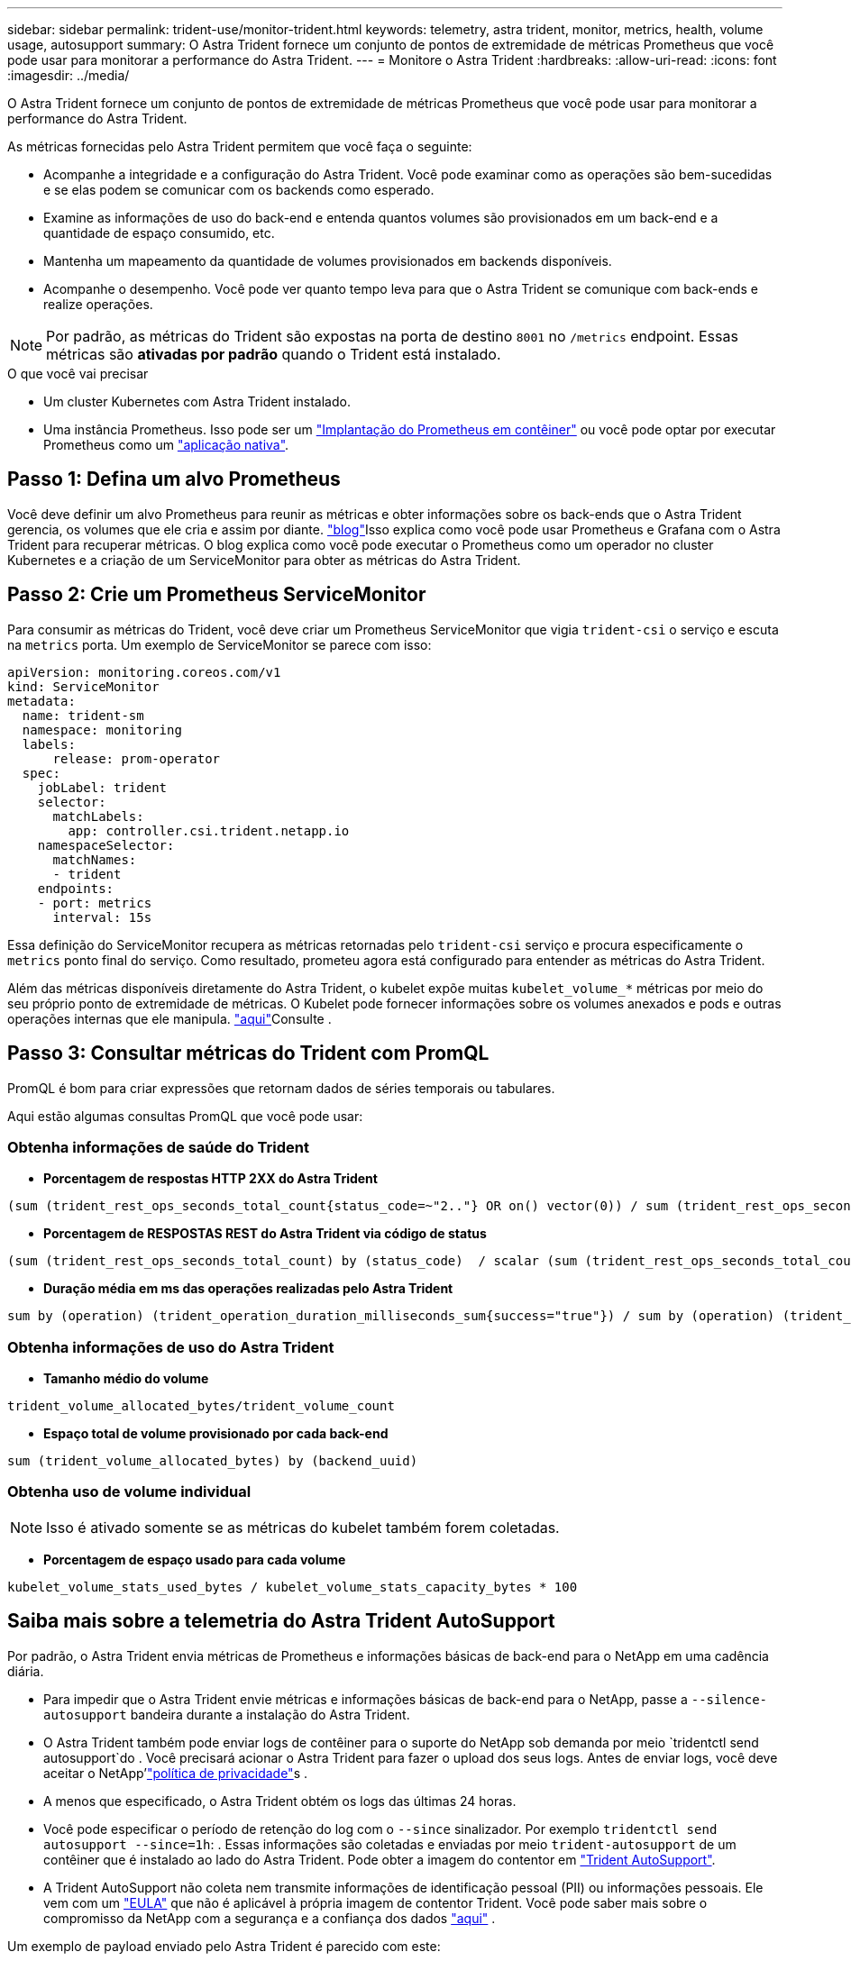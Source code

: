 ---
sidebar: sidebar 
permalink: trident-use/monitor-trident.html 
keywords: telemetry, astra trident, monitor, metrics, health, volume usage, autosupport 
summary: O Astra Trident fornece um conjunto de pontos de extremidade de métricas Prometheus que você pode usar para monitorar a performance do Astra Trident. 
---
= Monitore o Astra Trident
:hardbreaks:
:allow-uri-read: 
:icons: font
:imagesdir: ../media/


O Astra Trident fornece um conjunto de pontos de extremidade de métricas Prometheus que você pode usar para monitorar a performance do Astra Trident.

As métricas fornecidas pelo Astra Trident permitem que você faça o seguinte:

* Acompanhe a integridade e a configuração do Astra Trident. Você pode examinar como as operações são bem-sucedidas e se elas podem se comunicar com os backends como esperado.
* Examine as informações de uso do back-end e entenda quantos volumes são provisionados em um back-end e a quantidade de espaço consumido, etc.
* Mantenha um mapeamento da quantidade de volumes provisionados em backends disponíveis.
* Acompanhe o desempenho. Você pode ver quanto tempo leva para que o Astra Trident se comunique com back-ends e realize operações.



NOTE: Por padrão, as métricas do Trident são expostas na porta de destino `8001` no `/metrics` endpoint. Essas métricas são *ativadas por padrão* quando o Trident está instalado.

.O que você vai precisar
* Um cluster Kubernetes com Astra Trident instalado.
* Uma instância Prometheus. Isso pode ser um https://github.com/prometheus-operator/prometheus-operator["Implantação do Prometheus em contêiner"^] ou você pode optar por executar Prometheus como um https://prometheus.io/download/["aplicação nativa"^].




== Passo 1: Defina um alvo Prometheus

Você deve definir um alvo Prometheus para reunir as métricas e obter informações sobre os back-ends que o Astra Trident gerencia, os volumes que ele cria e assim por diante.  https://netapp.io/2020/02/20/prometheus-and-trident/["blog"^]Isso explica como você pode usar Prometheus e Grafana com o Astra Trident para recuperar métricas. O blog explica como você pode executar o Prometheus como um operador no cluster Kubernetes e a criação de um ServiceMonitor para obter as métricas do Astra Trident.



== Passo 2: Crie um Prometheus ServiceMonitor

Para consumir as métricas do Trident, você deve criar um Prometheus ServiceMonitor que vigia `trident-csi` o serviço e escuta na `metrics` porta. Um exemplo de ServiceMonitor se parece com isso:

[listing]
----
apiVersion: monitoring.coreos.com/v1
kind: ServiceMonitor
metadata:
  name: trident-sm
  namespace: monitoring
  labels:
      release: prom-operator
  spec:
    jobLabel: trident
    selector:
      matchLabels:
        app: controller.csi.trident.netapp.io
    namespaceSelector:
      matchNames:
      - trident
    endpoints:
    - port: metrics
      interval: 15s
----
Essa definição do ServiceMonitor recupera as métricas retornadas pelo `trident-csi` serviço e procura especificamente o `metrics` ponto final do serviço. Como resultado, prometeu agora está configurado para entender as métricas do Astra Trident.

Além das métricas disponíveis diretamente do Astra Trident, o kubelet expõe muitas `kubelet_volume_*` métricas por meio do seu próprio ponto de extremidade de métricas. O Kubelet pode fornecer informações sobre os volumes anexados e pods e outras operações internas que ele manipula.  https://kubernetes.io/docs/concepts/cluster-administration/monitoring/["aqui"^]Consulte .



== Passo 3: Consultar métricas do Trident com PromQL

PromQL é bom para criar expressões que retornam dados de séries temporais ou tabulares.

Aqui estão algumas consultas PromQL que você pode usar:



=== Obtenha informações de saúde do Trident

* **Porcentagem de respostas HTTP 2XX do Astra Trident**


[listing]
----
(sum (trident_rest_ops_seconds_total_count{status_code=~"2.."} OR on() vector(0)) / sum (trident_rest_ops_seconds_total_count)) * 100
----
* **Porcentagem de RESPOSTAS REST do Astra Trident via código de status**


[listing]
----
(sum (trident_rest_ops_seconds_total_count) by (status_code)  / scalar (sum (trident_rest_ops_seconds_total_count))) * 100
----
* **Duração média em ms das operações realizadas pelo Astra Trident**


[listing]
----
sum by (operation) (trident_operation_duration_milliseconds_sum{success="true"}) / sum by (operation) (trident_operation_duration_milliseconds_count{success="true"})
----


=== Obtenha informações de uso do Astra Trident

* **Tamanho médio do volume**


[listing]
----
trident_volume_allocated_bytes/trident_volume_count
----
* **Espaço total de volume provisionado por cada back-end**


[listing]
----
sum (trident_volume_allocated_bytes) by (backend_uuid)
----


=== Obtenha uso de volume individual


NOTE: Isso é ativado somente se as métricas do kubelet também forem coletadas.

* ** Porcentagem de espaço usado para cada volume**


[listing]
----
kubelet_volume_stats_used_bytes / kubelet_volume_stats_capacity_bytes * 100
----


== Saiba mais sobre a telemetria do Astra Trident AutoSupport

Por padrão, o Astra Trident envia métricas de Prometheus e informações básicas de back-end para o NetApp em uma cadência diária.

* Para impedir que o Astra Trident envie métricas e informações básicas de back-end para o NetApp, passe a `--silence-autosupport` bandeira durante a instalação do Astra Trident.
* O Astra Trident também pode enviar logs de contêiner para o suporte do NetApp sob demanda por meio `tridentctl send autosupport`do . Você precisará acionar o Astra Trident para fazer o upload dos seus logs. Antes de enviar logs, você deve aceitar o NetApp'https://www.netapp.com/company/legal/privacy-policy/["política de privacidade"^]s .
* A menos que especificado, o Astra Trident obtém os logs das últimas 24 horas.
* Você pode especificar o período de retenção do log com o `--since` sinalizador. Por exemplo `tridentctl send autosupport --since=1h`: . Essas informações são coletadas e enviadas por meio `trident-autosupport` de um contêiner que é instalado ao lado do Astra Trident. Pode obter a imagem do contentor em https://hub.docker.com/r/netapp/trident-autosupport["Trident AutoSupport"^].
* A Trident AutoSupport não coleta nem transmite informações de identificação pessoal (PII) ou informações pessoais. Ele vem com um https://www.netapp.com/us/media/enduser-license-agreement-worldwide.pdf["EULA"^] que não é aplicável à própria imagem de contentor Trident. Você pode saber mais sobre o compromisso da NetApp com a segurança e a confiança dos dados https://www.netapp.com/pdf.html?item=/media/14114-enduserlicenseagreementworldwidepdf.pdf["aqui"^] .


Um exemplo de payload enviado pelo Astra Trident é parecido com este:

[listing]
----
{
  "items": [
    {
      "backendUUID": "ff3852e1-18a5-4df4-b2d3-f59f829627ed",
      "protocol": "file",
      "config": {
        "version": 1,
        "storageDriverName": "ontap-nas",
        "debug": false,
        "debugTraceFlags": null,
        "disableDelete": false,
        "serialNumbers": [
          "nwkvzfanek_SN"
        ],
        "limitVolumeSize": ""
      },
      "state": "online",
      "online": true
    }
  ]
}
----
* As mensagens do AutoSupport são enviadas para o ponto de extremidade do AutoSupport do NetApp. Se você estiver usando um Registro privado para armazenar imagens de contentor, você pode usar o `--image-registry` sinalizador.
* Você também pode configurar URLs de proxy gerando os arquivos YAML de instalação. Isso pode ser feito usando `tridentctl install --generate-custom-yaml` para criar os arquivos YAML e adicionar o `--proxy-url` argumento para o `trident-autosupport` contentor no `trident-deployment.yaml`.




== Desativar métricas do Astra Trident

Para **desabilitar métricas** de serem reportadas, você deve gerar YAMLs personalizados (usando o `--generate-custom-yaml` sinalizador) e editá-los para remover o `--metrics` sinalizador de ser invocado para o `trident-main` contentor.
